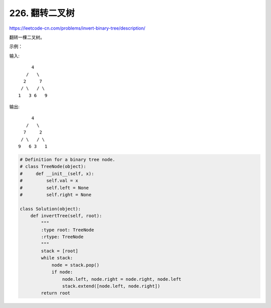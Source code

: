 =================
226. 翻转二叉树
=================

https://leetcode-cn.com/problems/invert-binary-tree/description/


翻转一棵二叉树。

示例：

输入::

         4
       /   \
      2     7
     / \   / \
    1   3 6   9

输出::

         4
       /   \
      7     2
     / \   / \
    9   6 3   1



.. code:: python

    # Definition for a binary tree node.
    # class TreeNode(object):
    #     def __init__(self, x):
    #         self.val = x
    #         self.left = None
    #         self.right = None

    class Solution(object):
        def invertTree(self, root):
            """
            :type root: TreeNode
            :rtype: TreeNode
            """
            stack = [root]
            while stack:
                node = stack.pop()
                if node:
                    node.left, node.right = node.right, node.left
                    stack.extend([node.left, node.right])
            return root